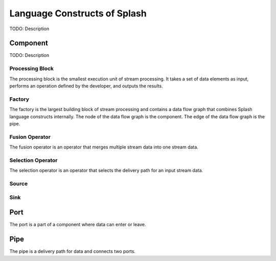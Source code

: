 Language Constructs of Splash
=============================

.. image:: ../../images/UML_language_construct.png
   :align: center

TODO: Description

Component
---------

TODO: Description

Processing Block
................

.. image:: ../../images/processing_block.png
   :align: center
   :scale: 70 % 

The processing block is the smallest execution unit of stream processing. It takes a set of data elements as input, performs an operation defined by the developer, and outputs the results.

Factory
.......

.. image:: ../../images/factory.png
   :align: center
   :scale: 90 % 

The factory is the largest building block of stream processing and contains a data flow graph that combines Splash language constructs internally. The node of the data flow graph is the component. The edge of the data flow graph is the pipe.

Fusion Operator
...............

.. image:: ../../images/fusion_operator.png
   :align: center
   :scale: 65 % 

The fusion operator is an operator that merges multiple stream data into one stream data.

Selection Operator
..................

.. image:: ../../images/selection_operator.png
   :align: center
   :scale: 66 % 

The selection operator is an operator that selects the delivery path for an input stream data.

Source
......

Sink
....

Port
----

.. image:: ../../images/port.png
   :align: center
   :scale: 70 % 

The port is a part of a component where data can enter or leave.

Pipe
----

.. image:: ../../images/pipe.png
   :align: center
   :scale: 60 % 

The pipe is a delivery path for data and connects two ports.
